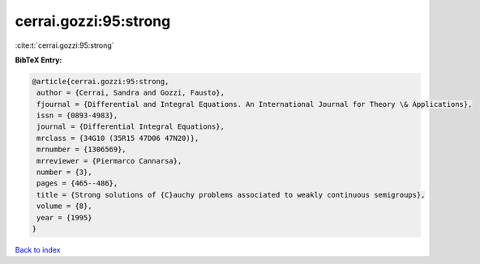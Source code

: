 cerrai.gozzi:95:strong
======================

:cite:t:`cerrai.gozzi:95:strong`

**BibTeX Entry:**

.. code-block:: bibtex

   @article{cerrai.gozzi:95:strong,
    author = {Cerrai, Sandra and Gozzi, Fausto},
    fjournal = {Differential and Integral Equations. An International Journal for Theory \& Applications},
    issn = {0893-4983},
    journal = {Differential Integral Equations},
    mrclass = {34G10 (35R15 47D06 47N20)},
    mrnumber = {1306569},
    mrreviewer = {Piermarco Cannarsa},
    number = {3},
    pages = {465--486},
    title = {Strong solutions of {C}auchy problems associated to weakly continuous semigroups},
    volume = {8},
    year = {1995}
   }

`Back to index <../By-Cite-Keys.html>`_
